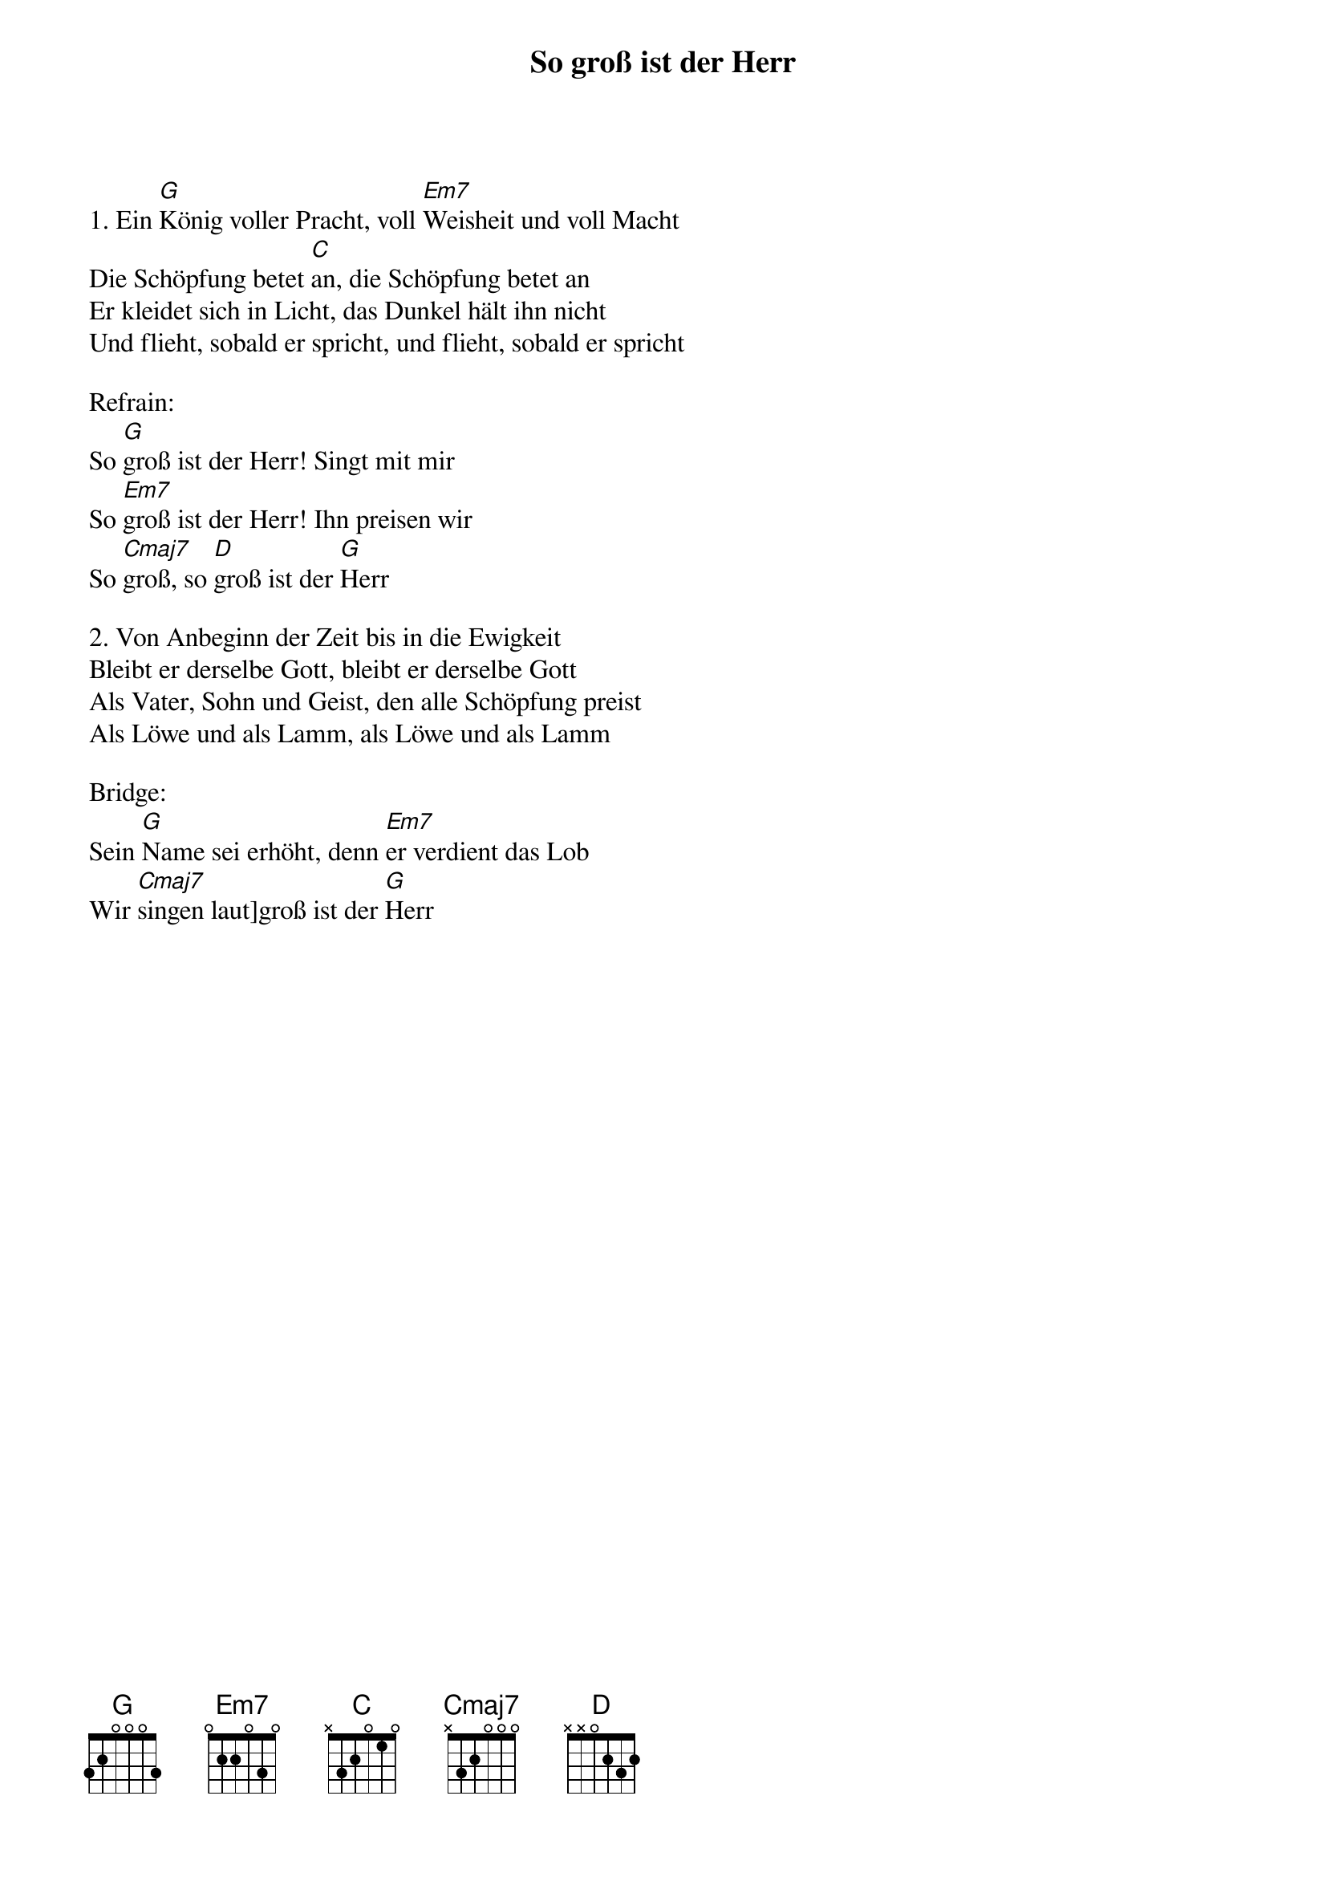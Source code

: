 {title:So groß ist der Herr}
{key:G}

1. Ein [G]König voller Pracht, voll [Em7]Weisheit und voll Macht
Die Schöpfung betet [C]an, die Schöpfung betet an
Er kleidet sich in Licht, das Dunkel hält ihn nicht
Und flieht, sobald er spricht, und flieht, sobald er spricht

Refrain:
So [G]groß ist der Herr! Singt mit mir
So [Em7]groß ist der Herr! Ihn preisen wir
So [Cmaj7]groß, so [D]groß ist der [G]Herr

2. Von Anbeginn der Zeit bis in die Ewigkeit
Bleibt er derselbe Gott, bleibt er derselbe Gott
Als Vater, Sohn und Geist, den alle Schöpfung preist
Als Löwe und als Lamm, als Löwe und als Lamm

Bridge:
Sein [G]Name sei erhöht, denn [Em7]er verdient das Lob
Wir [Cmaj7]singen laut]groß ist der [G]Herr

